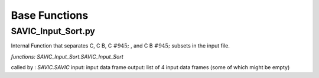 #######
Base Functions
#######

SAVIC_Input_Sort.py
------------

Internal Function that separates C, C B, C :math:`&#945;` , and C B :math:`&#945;` subsets in the input file. 

*functions: SAVIC_Input_Sort.SAVIC_Input_Sort*

called by : *SAVIC.SAVIC* 
input:      input data frame
output:     list of 4 input data frames (some of which might be empty)

